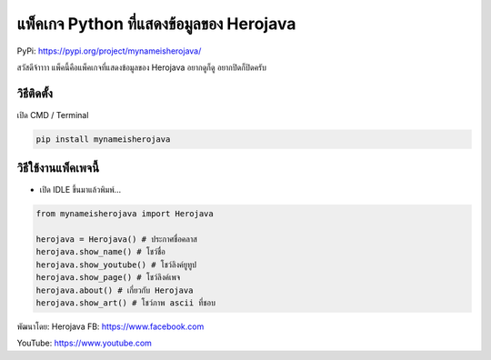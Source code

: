 แพ็คเกจ Python ที่แสดงข้อมูลของ Herojava
========================================

PyPi: https://pypi.org/project/mynameisherojava/

สวัสดีจ้าาาา แพ็คนี้คือแพ็คเกจที่แสดงข้อมูลของ Herojava อยากดูก็ดู
อยากปิดก็ปิดครับ

วิธีติดตั้ง
~~~~~~~~~~~

เปิด CMD / Terminal

.. code:: python

   pip install mynameisherojava

วิธีใช้งานแพ็คเพจนี้
~~~~~~~~~~~~~~~~~~~~

-  เปิด IDLE ขึ้นมาแล้วพิมพ์…

.. code:: python

   from mynameisherojava import Herojava

   herojava = Herojava() # ประกาศชื่อคลาส
   herojava.show_name() # โชว์ชื่อ
   herojava.show_youtube() # โชว์ลิงค์ยูทูป
   herojava.show_page() # โชว์ลิงค์เพจ
   herojava.about() # เกี่ยวกับ Herojava
   herojava.show_art() # โชว์ภาพ ascii ที่ชอบ

พัฒนาโดย: Herojava FB: https://www.facebook.com

YouTube: https://www.youtube.com
